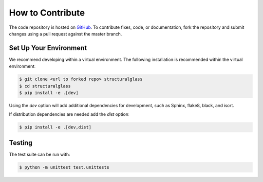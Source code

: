 How to Contribute
-----------------
The code repository is hosted on `GitHub <https://github.com/normanrichardson/structuralglass>`_.
To contribute fixes, code, or documentation, fork the repository and submit changes using a pull request against the master branch.

Set Up Your Environment
=======================
We recommend developing within a virtual environment.
The following installation is recommended within the virtual environment:

.. code-block::

    $ git clone <url to forked repo> structuralglass
    $ cd structuralglass
    $ pip install -e .[dev]

Using the `dev` option will add additional dependencies for development, such as Sphinx, flake8, black, and isort.

If distribution dependencies are needed add the `dist` option:

.. code-block::

    $ pip install -e .[dev,dist]

Testing
=======
The test suite can be run with:

.. code-block::
    
    $ python -m unittest test.unittests
